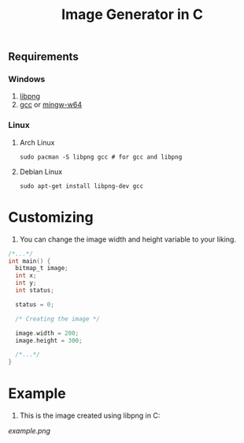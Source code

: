 #+title:  Image Generator in C

** Requirements
*** Windows
1. [[https://sourceforge.net/projects/libpng][libpng]]
2. [[https://sourceforge.net/projects/gcc-win64][gcc]] or [[https://sourceforge.net/projects/mingw-w64][mingw-w64]]
*** Linux
**** Arch Linux
#+BEGIN_SRC shell
sudo pacman -S libpng gcc # for gcc and libpng
#+END_SRC
**** Debian Linux
#+BEGIN_SRC  shell
sudo apt-get install libpng-dev gcc
#+END_SRC

* Customizing
1. You can change the image width and height variable to your liking.
#+BEGIN_SRC c
/*...*/
int main() {
  bitmap_t image;
  int x;
  int y;
  int status;

  status = 0;

  /* Creating the image */

  image.width = 200;
  image.height = 300;

  /*...*/
}
#+END_SRC

* Example
1. This is the image created using libpng in C:


[[example.png]]
